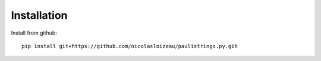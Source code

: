 Installation
============


Install from github::

    pip install git+https://github.com/nicolasloizeau/paulistrings.py.git
